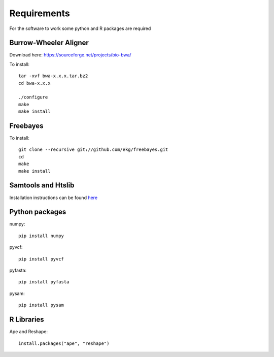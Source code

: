 Requirements
============

For the software to work some python and R packages are required

Burrow-Wheeler Aligner
----------------------
Download here: https://sourceforge.net/projects/bio-bwa/

To install::

    tar -xvf bwa-x.x.x.tar.bz2
    cd bwa-x.x.x

    ./configure
    make
    make install

Freebayes
---------
To install::

    git clone --recursive git://github.com/ekg/freebayes.git
    cd
    make
    make install

Samtools and Htslib
-------------------
Installation instructions can be found `here <http://www.htslib.org/download/>`_

Python packages
---------------
numpy::

    pip install numpy

pyvcf::

    pip install pyvcf

pyfasta::

    pip install pyfasta

pysam::

    pip install pysam

R Libraries
-----------
Ape and Reshape::

    install.packages("ape", "reshape")
